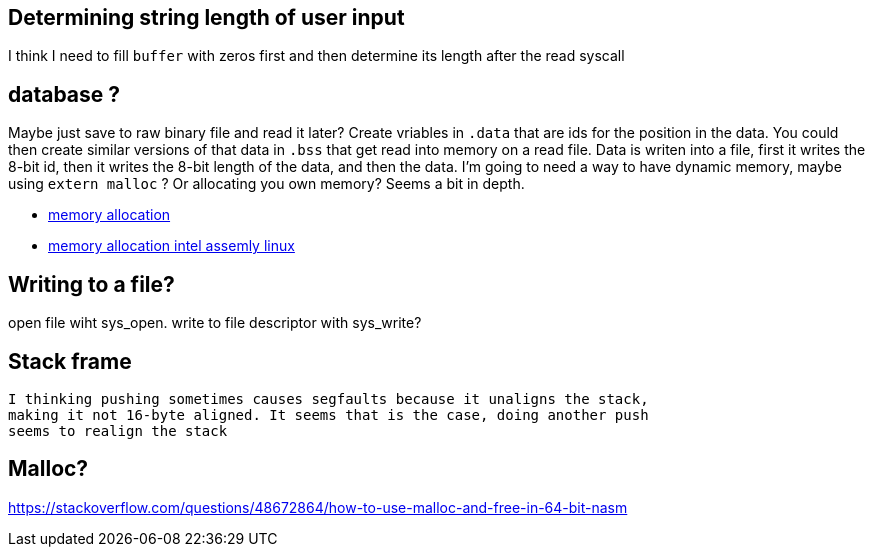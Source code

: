== Determining string length of user input
I think I need to fill `buffer` with zeros first and then determine its
length after the read syscall

== database ?
Maybe just save to raw binary file and read it later? Create vriables in `.data`
that are ids for the position in the data. You could then create similar
versions of that data in `.bss` that get read into memory on a read file. Data
is writen into a file, first it writes the 8-bit id, then it writes the 8-bit
length of the data, and then the data. I'm going to need a way to have dynamic
memory, maybe using `extern malloc` ? Or allocating you own memory? Seems a bit
in depth.

- https://stackoverflow.com/questions/5561022/how-to-dynamically-allocate-memory-for-an-array-in-assembly-8086-using-nasm[memory allocation]
- https://baptiste-wicht.com/posts/2011/11/dynamic-memory-allocation-intel-assembly-linux.html[memory allocation intel assemly linux]
 
== Writing to a file?
open file wiht sys_open. write to file descriptor with sys_write?

== Stack frame
 I thinking pushing sometimes causes segfaults because it unaligns the stack,
 making it not 16-byte aligned. It seems that is the case, doing another push
 seems to realign the stack

== Malloc?
https://stackoverflow.com/questions/48672864/how-to-use-malloc-and-free-in-64-bit-nasm
